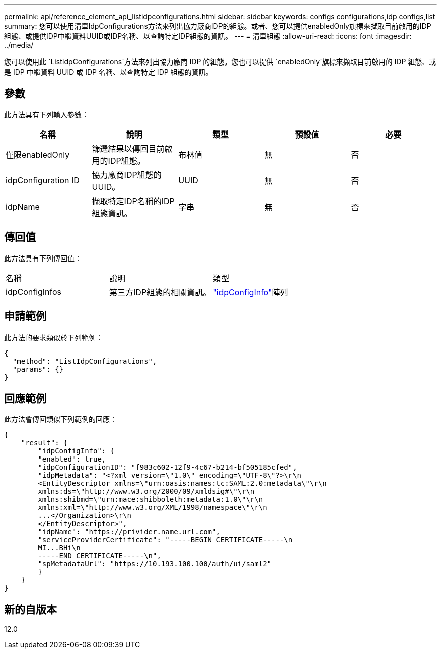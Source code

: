---
permalink: api/reference_element_api_listidpconfigurations.html 
sidebar: sidebar 
keywords: configs configurations,idp configs,list 
summary: 您可以使用清單IdpConfigurations方法來列出協力廠商IDP的組態。或者、您可以提供enabledOnly旗標來擷取目前啟用的IDP組態、或提供IDP中繼資料UUID或IDP名稱、以查詢特定IDP組態的資訊。 
---
= 清單組態
:allow-uri-read: 
:icons: font
:imagesdir: ../media/


[role="lead"]
您可以使用此 `ListIdpConfigurations`方法來列出協力廠商 IDP 的組態。您也可以提供 `enabledOnly`旗標來擷取目前啟用的 IDP 組態、或是 IDP 中繼資料 UUID 或 IDP 名稱、以查詢特定 IDP 組態的資訊。



== 參數

此方法具有下列輸入參數：

|===
| 名稱 | 說明 | 類型 | 預設值 | 必要 


 a| 
僅限enabledOnly
 a| 
篩選結果以傳回目前啟用的IDP組態。
 a| 
布林值
 a| 
無
 a| 
否



 a| 
idpConfiguration ID
 a| 
協力廠商IDP組態的UUID。
 a| 
UUID
 a| 
無
 a| 
否



 a| 
idpName
 a| 
擷取特定IDP名稱的IDP組態資訊。
 a| 
字串
 a| 
無
 a| 
否

|===


== 傳回值

此方法具有下列傳回值：

|===


| 名稱 | 說明 | 類型 


 a| 
idpConfigInfos
 a| 
第三方IDP組態的相關資訊。
 a| 
link:reference_element_api_idpconfiginfo.html["idpConfigInfo"]陣列

|===


== 申請範例

此方法的要求類似於下列範例：

[listing]
----
{
  "method": "ListIdpConfigurations",
  "params": {}
}
----


== 回應範例

此方法會傳回類似下列範例的回應：

[listing]
----
{
    "result": {
        "idpConfigInfo": {
        "enabled": true,
        "idpConfigurationID": "f983c602-12f9-4c67-b214-bf505185cfed",
        "idpMetadata": "<?xml version=\"1.0\" encoding=\"UTF-8\"?>\r\n
        <EntityDescriptor xmlns=\"urn:oasis:names:tc:SAML:2.0:metadata\"\r\n
        xmlns:ds=\"http://www.w3.org/2000/09/xmldsig#\"\r\n
        xmlns:shibmd=\"urn:mace:shibboleth:metadata:1.0\"\r\n
        xmlns:xml=\"http://www.w3.org/XML/1998/namespace\"\r\n
        ...</Organization>\r\n
        </EntityDescriptor>",
        "idpName": "https://privider.name.url.com",
        "serviceProviderCertificate": "-----BEGIN CERTIFICATE-----\n
        MI...BHi\n
        -----END CERTIFICATE-----\n",
        "spMetadataUrl": "https://10.193.100.100/auth/ui/saml2"
        }
    }
}
----


== 新的自版本

12.0
